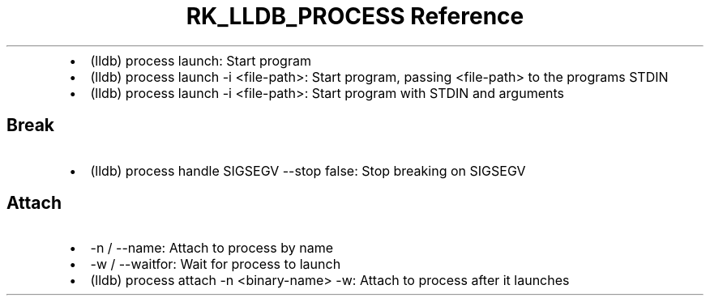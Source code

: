 .\" Automatically generated by Pandoc 3.6
.\"
.TH "RK_LLDB_PROCESS Reference" "" "" ""
.IP \[bu] 2
\f[CR](lldb) process launch\f[R]: Start program
.IP \[bu] 2
\f[CR](lldb) process launch \-i <file\-path>\f[R]: Start program,
passing \f[CR]<file\-path>\f[R] to the programs STDIN
.IP \[bu] 2
\f[CR](lldb) process launch \-i <file\-path>\f[R]: Start program with
STDIN and arguments
.SH Break
.IP \[bu] 2
\f[CR](lldb) process handle SIGSEGV \-\-stop false\f[R]: Stop breaking
on \f[CR]SIGSEGV\f[R]
.SH Attach
.IP \[bu] 2
\f[CR]\-n\f[R] / \f[CR]\-\-name\f[R]: Attach to process by name
.IP \[bu] 2
\f[CR]\-w\f[R] / \f[CR]\-\-waitfor\f[R]: Wait for process to launch
.IP \[bu] 2
\f[CR](lldb) process attach \-n <binary\-name> \-w\f[R]: Attach to
process after it launches
